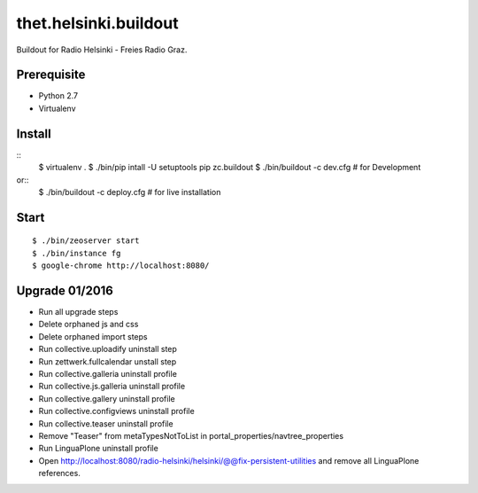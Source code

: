 thet.helsinki.buildout
======================

Buildout for Radio Helsinki - Freies Radio Graz.

Prerequisite
------------

- Python 2.7
- Virtualenv
  
Install
-------

::
    $ virtualenv .
    $ ./bin/pip intall -U setuptools pip zc.buildout
    $ ./bin/buildout -c dev.cfg  # for Development
or::
    $ ./bin/buildout -c deploy.cfg  # for live installation

Start
-----

::

    $ ./bin/zeoserver start
    $ ./bin/instance fg
    $ google-chrome http://localhost:8080/


Upgrade 01/2016
---------------

- Run all upgrade steps
- Delete orphaned js and css
- Delete orphaned import steps
- Run collective.uploadify uninstall step
- Run zettwerk.fullcalendar unstall step

- Run collective.galleria uninstall profile
- Run collective.js.galleria uninstall profile
- Run collective.gallery uninstall profile
- Run collective.configviews uninstall profile

- Run collective.teaser uninstall profile
- Remove "Teaser" from metaTypesNotToList in portal_properties/navtree_properties

- Run LinguaPlone uninstall profile
- Open http://localhost:8080/radio-helsinki/helsinki/@@fix-persistent-utilities and remove all LinguaPlone references.



